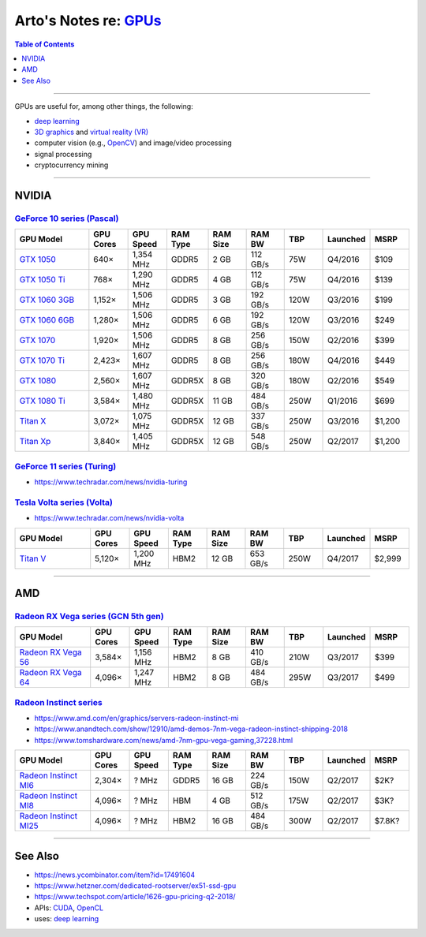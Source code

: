 **********************************************************************************
Arto's Notes re: `GPUs <https://en.wikipedia.org/wiki/Graphics_processing_unit>`__
**********************************************************************************

.. contents:: Table of Contents
   :local:
   :depth: 1
   :backlinks: none

----

GPUs are useful for, among other things, the following:

- `deep learning <dl>`__

- `3D graphics <3d>`__ and `virtual reality (VR) <vr>`__

- computer vision (e.g., `OpenCV <opencv>`__) and image/video processing

- signal processing

- cryptocurrency mining

----

NVIDIA
======

`GeForce 10 series (Pascal) <https://en.wikipedia.org/wiki/GeForce_10_series>`__
--------------------------------------------------------------------------------

.. list-table::
   :widths: 20 10 10 10 10 10 10 10 10
   :header-rows: 1

   * - GPU Model
     - GPU Cores
     - GPU Speed
     - RAM Type
     - RAM Size
     - RAM BW
     - TBP
     - Launched
     - MSRP

   * - `GTX 1050 <https://www.geforce.com/hardware/desktop-gpus/geforce-gtx-1050/specifications>`__
     - 640×
     - 1,354 MHz
     - GDDR5
     - 2 GB
     - 112 GB/s
     - 75W
     - Q4/2016
     - $109

   * - `GTX 1050 Ti <https://www.geforce.com/hardware/desktop-gpus/geforce-gtx-1050-ti/specifications>`__
     - 768×
     - 1,290 MHz
     - GDDR5
     - 4 GB
     - 112 GB/s
     - 75W
     - Q4/2016
     - $139

   * - `GTX 1060 3GB <https://www.geforce.com/hardware/desktop-gpus/geforce-gtx-1060/specifications>`__
     - 1,152×
     - 1,506 MHz
     - GDDR5
     - 3 GB
     - 192 GB/s
     - 120W
     - Q3/2016
     - $199

   * - `GTX 1060 6GB <https://www.geforce.com/hardware/desktop-gpus/geforce-gtx-1060/specifications>`__
     - 1,280×
     - 1,506 MHz
     - GDDR5
     - 6 GB
     - 192 GB/s
     - 120W
     - Q3/2016
     - $249

   * - `GTX 1070 <https://www.geforce.com/hardware/desktop-gpus/geforce-gtx-1070/specifications>`__
     - 1,920×
     - 1,506 MHz
     - GDDR5
     - 8 GB
     - 256 GB/s
     - 150W
     - Q2/2016
     - $399

   * - `GTX 1070 Ti <https://www.geforce.com/hardware/desktop-gpus/geforce-gtx-1070-ti/specifications>`__
     - 2,423×
     - 1,607 MHz
     - GDDR5
     - 8 GB
     - 256 GB/s
     - 180W
     - Q4/2016
     - $449

   * - `GTX 1080 <https://www.geforce.com/hardware/desktop-gpus/geforce-gtx-1080/specifications>`__
     - 2,560×
     - 1,607 MHz
     - GDDR5X
     - 8 GB
     - 320 GB/s
     - 180W
     - Q2/2016
     - $549

   * - `GTX 1080 Ti <https://www.geforce.com/hardware/desktop-gpus/geforce-gtx-1080-ti/specifications>`__
     - 3,584×
     - 1,480 MHz
     - GDDR5X
     - 11 GB
     - 484 GB/s
     - 250W
     - Q1/2016
     - $699

   * - `Titan X <https://www.geforce.com/hardware/desktop-gpus/geforce-gtx-titan-x/specifications>`__
     - 3,072×
     - 1,075 MHz
     - GDDR5X
     - 12 GB
     - 337 GB/s
     - 250W
     - Q3/2016
     - $1,200

   * - `Titan Xp <https://www.nvidia.com/en-us/titan/titan-xp/>`__
     - 3,840×
     - 1,405 MHz
     - GDDR5X
     - 12 GB
     - 548 GB/s
     - 250W
     - Q2/2017
     - $1,200

`GeForce 11 series (Turing) <https://en.wikipedia.org/wiki/GeForce_11_series>`__
--------------------------------------------------------------------------------

- https://www.techradar.com/news/nvidia-turing

`Tesla Volta series (Volta) <https://en.wikipedia.org/wiki/Volta_(microarchitecture)>`__
----------------------------------------------------------------------------------------

- https://www.techradar.com/news/nvidia-volta

.. list-table::
   :widths: 20 10 10 10 10 10 10 10 10
   :header-rows: 1

   * - GPU Model
     - GPU Cores
     - GPU Speed
     - RAM Type
     - RAM Size
     - RAM BW
     - TBP
     - Launched
     - MSRP

   * - `Titan V <#>`__
     - 5,120×
     - 1,200 MHz
     - HBM2
     - 12 GB
     - 653 GB/s
     - 250W
     - Q4/2017
     - $2,999

----

AMD
===

`Radeon RX Vega series (GCN 5th gen) <https://en.wikipedia.org/wiki/AMD_RX_Vega_series>`__
------------------------------------------------------------------------------------------

.. list-table::
   :widths: 20 10 10 10 10 10 10 10 10
   :header-rows: 1

   * - GPU Model
     - GPU Cores
     - GPU Speed
     - RAM Type
     - RAM Size
     - RAM BW
     - TBP
     - Launched
     - MSRP

   * - `Radeon RX Vega 56 <https://www.amd.com/en/products/graphics/radeon-rx-vega-56>`__
     - 3,584×
     - 1,156 MHz
     - HBM2
     - 8 GB
     - 410 GB/s
     - 210W
     - Q3/2017
     - $399

   * - `Radeon RX Vega 64 <https://www.amd.com/en/products/graphics/radeon-rx-vega-64>`__
     - 4,096×
     - 1,247 MHz
     - HBM2
     - 8 GB
     - 484 GB/s
     - 295W
     - Q3/2017
     - $499

`Radeon Instinct series <https://en.wikipedia.org/wiki/Radeon_Instinct>`__
--------------------------------------------------------------------------

- https://www.amd.com/en/graphics/servers-radeon-instinct-mi

- https://www.anandtech.com/show/12910/amd-demos-7nm-vega-radeon-instinct-shipping-2018

- https://www.tomshardware.com/news/amd-7nm-gpu-vega-gaming,37228.html

.. list-table::
   :widths: 20 10 10 10 10 10 10 10 10
   :header-rows: 1

   * - GPU Model
     - GPU Cores
     - GPU Speed
     - RAM Type
     - RAM Size
     - RAM BW
     - TBP
     - Launched
     - MSRP

   * - `Radeon Instinct MI6 <https://www.amd.com/en/products/professional-graphics/instinct-mi6>`__
     - 2,304×
     - ? MHz
     - GDDR5
     - 16 GB
     - 224 GB/s
     - 150W
     - Q2/2017
     - $2K?

   * - `Radeon Instinct MI8 <https://www.amd.com/en/products/professional-graphics/instinct-mi8>`__
     - 4,096×
     - ? MHz
     - HBM
     - 4 GB
     - 512 GB/s
     - 175W
     - Q2/2017
     - $3K?

   * - `Radeon Instinct MI25 <https://www.amd.com/en/products/professional-graphics/instinct-mi25>`__
     - 4,096×
     - ? MHz
     - HBM2
     - 16 GB
     - 484 GB/s
     - 300W
     - Q2/2017
     - $7.8K?

----

See Also
========

- https://news.ycombinator.com/item?id=17491604

- https://www.hetzner.com/dedicated-rootserver/ex51-ssd-gpu

- https://www.techspot.com/article/1626-gpu-pricing-q2-2018/

- APIs: `CUDA <cuda>`__, `OpenCL <opencl>`__

- uses: `deep learning <dl>`__

